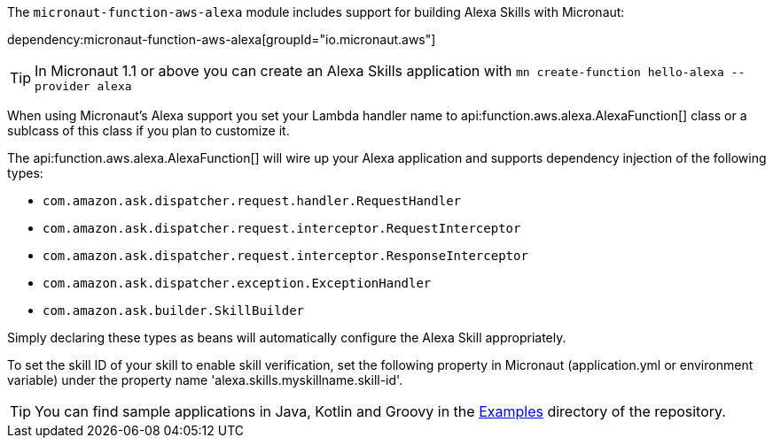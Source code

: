 The `micronaut-function-aws-alexa` module includes support for building Alexa Skills with Micronaut:

dependency:micronaut-function-aws-alexa[groupId="io.micronaut.aws"]

TIP: In Micronaut 1.1 or above you can create an Alexa Skills application with `mn create-function hello-alexa --provider alexa`

When using Micronaut's Alexa support you set your Lambda handler name to api:function.aws.alexa.AlexaFunction[] class or a sublcass of this class if you plan to customize it.

The api:function.aws.alexa.AlexaFunction[] will wire up your Alexa application and supports dependency injection of the following types:

* `com.amazon.ask.dispatcher.request.handler.RequestHandler`
* `com.amazon.ask.dispatcher.request.interceptor.RequestInterceptor`
* `com.amazon.ask.dispatcher.request.interceptor.ResponseInterceptor`
* `com.amazon.ask.dispatcher.exception.ExceptionHandler`
* `com.amazon.ask.builder.SkillBuilder`

Simply declaring these types as beans will automatically configure the Alexa Skill appropriately.

To set the skill ID of your skill to enable skill verification, set the following property in Micronaut (application.yml or environment variable)
under the property name 'alexa.skills.myskillname.skill-id'.

TIP: You can find sample applications in Java, Kotlin and Groovy in the https://github.com/micronaut-projects/micronaut-aws/tree/master/examples[Examples] directory of the repository.
